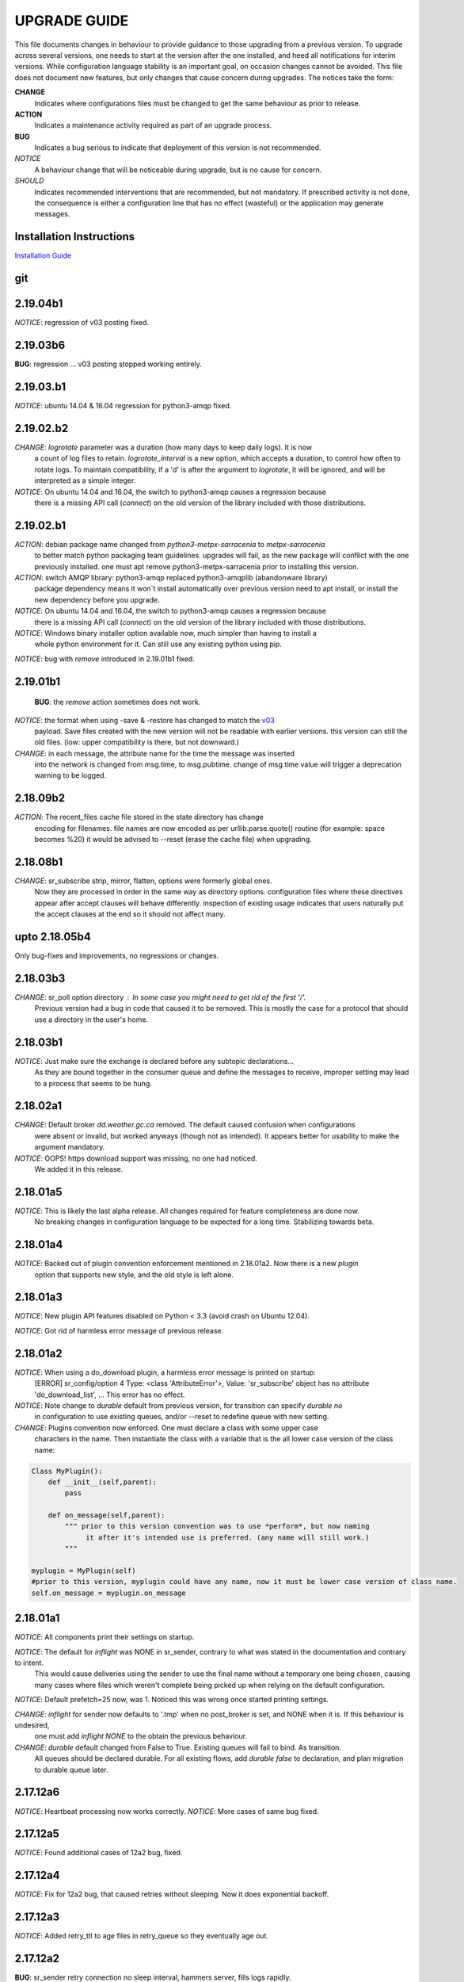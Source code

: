 
---------------
 UPGRADE GUIDE
---------------

This file documents changes in behaviour to provide guidance to those upgrading 
from a previous version.  To upgrade across several versions, one needs to start
at the version after the one installed, and heed all notifications for interim
versions.  While configuration language stability is an important 
goal, on occasion changes cannot be avoided. This file does not document new 
features, but only changes that cause concern during upgrades.  The notices 
take the form:

**CHANGE**
   Indicates where configurations files must be changed to get the same behaviour as prior to release.

**ACTION** 
   Indicates a maintenance activity required as part of an upgrade process.

**BUG**
   Indicates a bug serious to indicate that deployment of this version is not recommended.

*NOTICE*
   A behaviour change that will be noticeable during upgrade, but is no cause for concern.

*SHOULD*
   Indicates recommended interventions that are recommended, but not mandatory. If prescribed activity is not done,
   the consequence is either a configuration line that has no effect (wasteful) or the application
   may generate messages.  
   
Installation Instructions
-------------------------

`Installation Guide <Install.rst>`_

git
---

2.19.04b1
---------

*NOTICE*: regression of v03 posting fixed.

2.19.03b6
---------

**BUG**:  regression ... v03 posting stopped working entirely.


2.19.03.b1
----------

*NOTICE*: ubuntu 14.04 & 16.04 regression for python3-amqp fixed.


2.19.02.b2
----------

*CHANGE*: *logrotate* parameter was a duration (how many days to keep daily logs).  It is now
          a count of log files to retain.  *logrotate_interval* is a new option, which accepts a
          duration, to control how often to rotate logs. To maintain compatibility, if a 'd' is 
          after the argument to *logrotate*, it will be ignored, and will be interpreted as a
          simple integer.

*NOTICE*: On ubuntu 14.04 and 16.04, the switch to python3-amqp causes a regression because
          there is a missing API call (*connect*) on the old version of the library included
          with those distributions.

2.19.02.b1
----------

*ACTION*: debian package name changed from *python3-metpx-sarracenia* to *metpx-sarracenia*
          to better match python packaging team guidelines. upgrades will fail, as the
          new package will conflict with the one previously installed.
          one must apt remove python3-metpx-sarracenia prior to installing this version.

*ACTION*: switch AMQP library: python3-amqp replaced python3-amqplib (abandonware library) 
          package dependency means it won´t install automatically over previous version 
          need to apt install, or install the new dependency before you upgrade.

*NOTICE*: On ubuntu 14.04 and 16.04, the switch to python3-amqp causes a regression because
          there is a missing API call (*connect*) on the old version of the library included
          with those distributions.

*NOTICE*: Windows binary installer option available now, much simpler than having to install a
          whole python environment for it.  Can still use any existing python using pip.

*NOTICE*: bug with *remove* introduced in 2.19.01b1 fixed.


2.19.01b1
---------

 **BUG**: the *remove* action sometimes does not work.

*NOTICE*: the format when using -save & -restore has changed to match the `v03 <sr_postv3.7.rst>`_
          payload. Save files created with the new version will not be readable with earlier versions.
          this version can still the old files. (iow: upper compatibility is there, but not downward.)

*CHANGE*: in each message, the attribute name for the time the message was inserted
          into the network is changed from msg.time, to msg.pubtime.
          change of msg.time value will trigger a deprecation warning to be logged.


2.18.09b2
---------

*ACTION*: The recent_files cache file stored in the state directory has change
          encoding for filenames. file names are now encoded as per 
          urllib.parse.quote() routine (for example: space becomes %20)
          it would be advised to --reset (erase the cache file) when upgrading.
        

2.18.08b1
---------

*CHANGE*: sr_subscribe strip, mirror, flatten,  options were formerly global ones.
          Now they are processed in order in the same way as directory options.
          configuration files where these directives appear after accept clauses
          will behave differently. inspection of existing usage indicates that
          users naturally put the accept clauses at the end so it should not
          affect many.
 

upto 2.18.05b4
--------------

Only bug-fixes and improvements, no regressions or changes.


2.18.03b3
---------

*CHANGE*: sr_poll option directory : In some case you might need to get rid of the first '/'.	
                  Previous version had a bug in code that caused it to be removed. This is
                  mostly the case for a protocol that should use a directory in the user's home.

2.18.03b1
---------

*NOTICE*: Just make sure the exchange is declared before any subtopic declarations...
          As they are bound together in the consumer queue and define the messages to receive,
          improper setting may lead to a process that seems to be hung.

2.18.02a1
---------

*CHANGE*: Default broker *dd.weather.gc.ca* removed.  The default caused confusion when configurations
          were absent or invalid, but worked anyways (though not as intended).
          It appears better for usability to make the argument mandatory.

*NOTICE*: OOPS! https download support was missing, no one had noticed.  
          We added it in this release.

2.18.01a5
---------

*NOTICE*: This is likely the last alpha release.  All changes required for feature completeness are done now. 
          No breaking changes in configuration language to be expected for a long time.  
          Stabilizing towards beta.

2.18.01a4
---------

*NOTICE*: Backed out of plugin convention enforcement mentioned in 2.18.01a2.  Now there is a new *plugin*
          option that supports new style, and the old style is left alone.

2.18.01a3
---------

*NOTICE*: New plugin API features disabled on Python < 3.3 (avoid crash on Ubuntu 12.04).

*NOTICE*: Got rid of harmless error message of previous release.


2.18.01a2
---------

*NOTICE*: When using a do_download plugin, a harmless error message is printed on startup:
          [ERROR] sr_config/option 4 Type: <class 'AttributeError'>, Value: 'sr_subscribe' object has no attribute 'do_download_list',  ...
          This error has no effect.

*NOTICE*: Note change to *durable* default from previous version, for transition can specify *durable no* 
          in configuration to use existing queues, and/or --reset to redefine queue with new setting.

*CHANGE*: Plugins convention now enforced.  One must declare a class with some upper case
          characters in the name. Then instantiate the class with a variable that is the all lower case
          version of the class name:

.. code-block:: python

          Class MyPlugin():
              def __init__(self,parent):
                  pass
           
              def on_message(self,parent): 
                  """ prior to this version convention was to use *perform*, but now naming
                       it after it's intended use is preferred. (any name will still work.)
                  """

          myplugin = MyPlugin(self)     
          #prior to this version, myplugin could have any name, now it must be lower case version of class name.
          self.on_message = myplugin.on_message


2.18.01a1
---------

*NOTICE*: All components print their settings on startup.

*NOTICE*: The default for *inflight* was NONE in sr_sender, contrary to what was stated in the documentation and contrary to intent.
          This would cause deliveries using the sender to use the final name without a temporary one being chosen, causing many cases where
          files which weren't complete being picked up when relying on the default configuration.

*NOTICE*: Default prefetch=25 now, was 1. Noticed this was wrong once started printing settings.

*CHANGE*: *inflight* for sender now defaults to '.tmp' when no post_broker is set, and NONE when it is. If this behaviour is undesired,
          one must add *inflight NONE* to the obtain the previous behaviour.
  
*CHANGE*: *durable* default changed from False to True. Existing queues will fail to bind. As transition. 
          All queues should be declared durable.
          For all existing flows, add *durable false* to declaration, and plan migration to durable queue later.


2.17.12a6
---------

*NOTICE*: Heartbeat processing now works correctly.
*NOTICE*: More cases of same bug fixed.

2.17.12a5
---------

*NOTICE*: Found additional cases of 12a2 bug, fixed.


2.17.12a4
---------

*NOTICE*: Fix for 12a2 bug, that caused retries without sleeping. Now it does exponential backoff.


2.17.12a3
---------

*NOTICE*: Added retry_ttl to age files in retry_queue so they eventually age out.

2.17.12a2
---------

**BUG**: sr_sender retry connection no sleep interval, hammers server, fills logs rapidly.

*NOTICE*: Added heartbeat_memory to default plugins, so components periodically restart when leaking.
*NOTICE*: Fixed bug sr_post/sr_watch does not apply *events* option (posts all events regardless).
*NOTICE*: Fixed bug performance regression by switching to 1M byte buffers, and fixed timers.


2.17.12a1
---------

**BUG**: sr_post/sr_watch does not apply *events* option (posts all events regardless).

**BUG**: Performance regression caused by timeouts added changing buffering to use 8K ones.

*CHANGE*: Accept_unmatch now always honoured. Formerly was set by presence/absence of
accept/reject clauses. Now, by default, a file with no accept/reject clauses will 
reject all files in subscribe and sender configurations, and accept all files in all 
other components (post, poll, sarra, shovel, winnow).  For subscribe and sender 
configuration that have no accept and or reject clauses, one must add

*accept_unmatch*

to the end of the configuration file to have it behave the same as prior versions.


*NOTICE*: Generally fixes to recover when operations do not complete.  Pulse & timers.


2.17.11a3
---------

**BUG**: sr_post sometimes requires -p (-path) option before file names, where it didn't before.

*NOTICE*: Fix for message bug in 11a2. 

*NOTICE*: Now prefers amqplib (reverted from preference for pika in 11a1 and 2). Use_pika yes to force usage.

*NOTICE*: sr_watch/sr_post/sr_poll now merged, so sr_watch start will now post whole tree, rather than just differences.
Use of *suppress_duplicates* now encouraged with sr_watch.

*NOTICE*: No other changes...


2.17.11a2
---------

**BUGS**: Ugly log message from syntax error in where:
Message: '%s does not have vip=%s, is sleeping'
Arguments: (('sr_winnow', '192.168.xx.yy'),)
Shows up when using VIP. Fills log with garbage.

*NOTICE*: Bugfixes only. No changes needed vs. 11a1.


2.17.11a1
---------

**BUGS**: Ugly log message from syntax error in where:
Message: '%s does not have vip=%s, is sleeping'
Arguments: (('sr_winnow', '192.168.xx.yy'),)
Shows up when using VIP. Fills log with garbage. 


*SHOULD*: Change document_root -> base_dir (same for post\_ variations.) The code still
understands the old values, but you will see a warning message advising you to change it.

*SHOULD*: Change ${PDR} -> ${PBD} to mirror above change. There will be no visible
effect of this, but at some future release, PDR will be dropped.

*SHOULD*: URL option to post_base_url option.  Will still understand old values, but 
warning will result.

*SHOULD*: Use post\_ versions in sr_post, so now it is post_base_url, post_base_dir, 
post_exchange. Again, code still understands previous settings, but will warn.
  
*NOTICE*: Now prefers to use pika library if available, but falls back to amqplib 
library available on older OS's.  amqplib will be deprecated over time.


2.17.10a3
---------

**BUGS**: Switched to using pika for amqp library, which isn't available < ubuntu 16.04.
    Do not install on systems where pika not available.

**CHANGE**: sr_sender now includes by default: on_message msg_2localfile, so that change
from previous versions @ 2.17.10 no longer required.

**ACTION**: Must run sr_audit --reset --users foreground to correct permissions, since it was broken in previous release.  

Many issues resolved closer to usable.


2.17.10a2
---------

**BUGS**: Do not install this version. Result of major refactor only used for deployment testing.

Strip behaviour bug may be restored, that might solve the send issue.


2.17.10a1
---------

**BUGS**: Do not install this version. Result of major refactor only used for deployment testing.
          Many small issues, a bit numerous to list.

**CHANGE**:  All sr_sender configurations require plugin to read from local files. Please add::

  on_message msg_2localfile
  
Failure to do so will result in *The file to send is not local* message, and send will fail.


**CHANGE**:  Default *expire* setting was 10080 (in mins) which means expire after a week.  Now it is 5 minutes.
**It will also result data loss**, by dropping messages should the default be used in cases where the old value
was expected.  A disconnection of more than 5 minutes will cause the queue to be erased.  To configure what was previously 
the default behaviour, use setting::

       *expire 1W*

Failure to do so, when connecting to configurations with older pumps versions  may result in warning messages about 
mismatched properties when starting up an existing client. 

**CHANGE**: Expire and/or message_ttl settings now in seconds.  To get previous behaviour, append to the value m or M for minutes::

        old: *expire 240*      equivalent to new:  *expire 240M*
        old: "message_ttl 480* equivalent to new:  *message_ttl 480M*
        old: logdays 5        equivalent to new:  *logdays 5d*

**CHANGE**: In sr_sarra, processing messages on initial ingest must have in their config changed::

       **REPLACE**

       *mirror false*
       *source_from_exchange true*
       *[perhaps some accept/reject sequence]*

       **FOR THIS**

       *mirror true*
       *source_from_exchange true*
       *directory ${PDR}/${YYYYMMDD}/${SOURCE}*
       *[same accept/reject sequence if any]*

PDR means post_document_root... if not provided, its value is the same as document_root.
Any message without a source will be fixed with a value starting with the exchange 
xs_source_*, the option source or the broker username of the originating message. When a message comes
from a source, the option **source_from_exchange true** must be set to make sure to set the message's
headers[source] and headers[from_cluster] to the proper value.


**NOTICE**: Cache state file format changed and are mutually unintelligible between versions.  
During upgrade, old cache file will be ignored.  This may cause some files to be accepted a second time.
*FIXME*  work-arounds? 

**ACTION**: Must run sr_audit --reset --users foreground to correct permissions, since it was broken in previous release.   



2.17.08
-------

**BUG**: Avoid this version to administer pumps because of bug 88: sr_audit creates report routing queues 
even when report_daemons is off, they fill up with messages (since they are never emptied). This can cause havoc.
If report_daemons is true, then there is no issue.  Also no problem for clients. 

**ACTION**: (Must run sr_audit --users foreground to correct permissions).
Users now have permission to create exchanges.  
If corrections not updated on broker, warning messages about exchange declaration failures will occur.

*SHOULD*: Remove all *declare exchange* statements in configuration files, though they are harmless.
Configurations declare broker side resources (exchanges and queues) by *setup* action.  The resources can be freed 
with the *cleanup* action.  Formerly creation and deletion of exchanges was an administrator activity.

*SHOULD*: Cluster routing logic removed ( *cluster*, *gateway_for*, and *cluster_aliases* ) these options are now ignored.
If relying on these options to restrict distribution (no known cases), that will stop working.
Cluster propagation restriction to be implemented by plugins at a future release.
Should remove all these options from configuration files.

*SHOULD*: Should remove all *sftp://*  url lines from credentials.conf files. Configuration of sftp should be done
via openssh configuration, and credential file only used as a last resort.  Harmless if they remain, however.



2.17.07
-------


**CHANGE**: sr_sender *mirror* has been repaired.  If no setting present, then it will now mirror.
To preserve previous behavior, add to configuration::

       mirror off

*NOTICE*: Switch from traditional init-style ordering to systemd style -->  action comes before configuration.
Was::

      sr_subscriber myconfig start --> sr_subscriber start myconfig 

Software issues warning message about the change, but old callup still supported.


*NOTICE*: Heartbeat log messages will appear every five minutes in logs, by default, to differentiate no activity
from a hung process.

 
2.17.06
-------

**CHANGE**: Review/modify all plugins, as file variables of sender and subscriber converged.
   on_msg plugin variable for file naming for subscribers (sr_subscribe,sarra,shovel,winnow) changed.  Replace::

      self.msg.local_file --> self.msg.new_dir and self.msg.new_file

   on_msg plugin variable for file naming for senders now same as for subscribers.  Replace::

      self.remote_file --> self.msg.new_dir and self.msg.new_file

**CHANGE**: By default, the modification time of files is now restored on delivery.  To restore previous behaviour::

      preserve_time off

If preserve_time is on (now default) and a message is received, then it will be rejected if the mtime of
the new file is not newer than the one of the existing file.

**CHANGE**: By default, the permission bits of files is now restored on delivery.  To restore previous behaviour::

      preserve_mode off

**NOTICE**: Use the *blocksize* option to determine partitioning strategy. Default is 0 (same as previous default) *parts* deprecated.
      


2.17.02
-------

*NOTICE*: sr_watch re-implementation. Now supports symlinks, multiple traversal methods, etc...
Many behaviour improvements. FIXME: ?

**CHANGE**: Plugins are now stackable. Formerly, when two plugin specifications were given, the newer one
would replace the previous one. Now both plugins will be executed in the order encountered.
 


